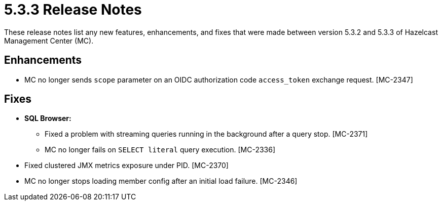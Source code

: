 = 5.3.3 Release Notes
:description: These release notes list any new features, enhancements, and fixes that were made between version 5.3.2 and 5.3.3 of Hazelcast Management Center (MC).

{description}

[[enh-533]]
== Enhancements

* MC no longer sends `scope` parameter on an OIDC authorization code `access_token`  exchange request. [MC-2347]


[[fixes-533]]
== Fixes

* **SQL Browser:**
** Fixed a problem with streaming queries running in the background after a query stop. [MC-2371]
** MC no longer fails on `SELECT literal` query execution. [MC-2336]
* Fixed clustered JMX metrics exposure under PID. [MC-2370]
* MC no longer stops loading member config after an initial load failure. [MC-2346]